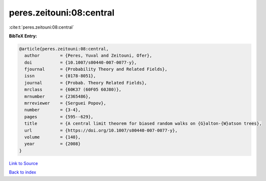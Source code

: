 peres.zeitouni:08:central
=========================

:cite:t:`peres.zeitouni:08:central`

**BibTeX Entry:**

.. code-block:: bibtex

   @article{peres.zeitouni:08:central,
     author        = {Peres, Yuval and Zeitouni, Ofer},
     doi           = {10.1007/s00440-007-0077-y},
     fjournal      = {Probability Theory and Related Fields},
     issn          = {0178-8051},
     journal       = {Probab. Theory Related Fields},
     mrclass       = {60K37 (60F05 60J80)},
     mrnumber      = {2365486},
     mrreviewer    = {Serguei Popov},
     number        = {3-4},
     pages         = {595--629},
     title         = {A central limit theorem for biased random walks on {G}alton-{W}atson trees},
     url           = {https://doi.org/10.1007/s00440-007-0077-y},
     volume        = {140},
     year          = {2008}
   }

`Link to Source <https://doi.org/10.1007/s00440-007-0077-y},>`_


`Back to index <../By-Cite-Keys.html>`_

